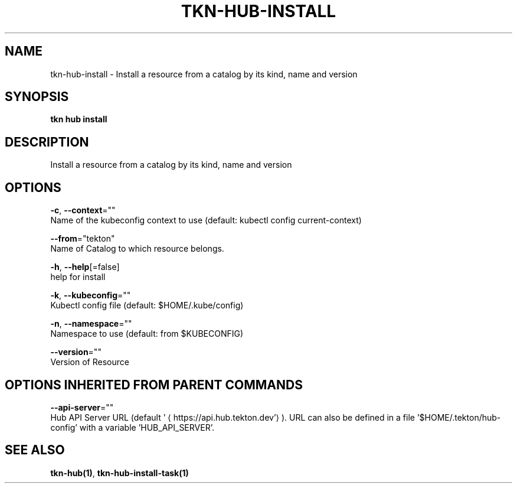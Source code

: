 .TH "TKN\-HUB\-INSTALL" "1" "" "Auto generated by spf13/cobra" "" 
.nh
.ad l


.SH NAME
.PP
tkn\-hub\-install \- Install a resource from a catalog by its kind, name and version


.SH SYNOPSIS
.PP
\fBtkn hub install\fP


.SH DESCRIPTION
.PP
Install a resource from a catalog by its kind, name and version


.SH OPTIONS
.PP
\fB\-c\fP, \fB\-\-context\fP=""
    Name of the kubeconfig context to use (default: kubectl config current\-context)

.PP
\fB\-\-from\fP="tekton"
    Name of Catalog to which resource belongs.

.PP
\fB\-h\fP, \fB\-\-help\fP[=false]
    help for install

.PP
\fB\-k\fP, \fB\-\-kubeconfig\fP=""
    Kubectl config file (default: $HOME/.kube/config)

.PP
\fB\-n\fP, \fB\-\-namespace\fP=""
    Namespace to use (default: from $KUBECONFIG)

.PP
\fB\-\-version\fP=""
    Version of Resource


.SH OPTIONS INHERITED FROM PARENT COMMANDS
.PP
\fB\-\-api\-server\fP=""
    Hub API Server URL (default '
\[la]https://api.hub.tekton.dev'\[ra]).
URL can also be defined in a file '$HOME/.tekton/hub\-config' with a variable 'HUB\_API\_SERVER'.


.SH SEE ALSO
.PP
\fBtkn\-hub(1)\fP, \fBtkn\-hub\-install\-task(1)\fP
